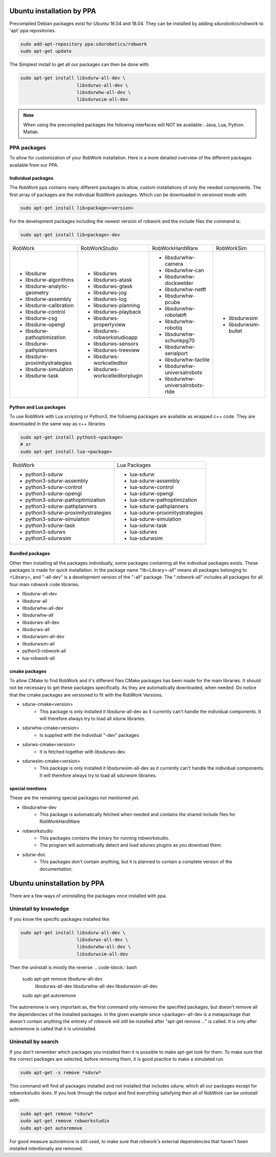 Ubuntu installation by PPA
*****************************

Precompiled Debian packages exist for Ubuntu 16.04 and 18.04.
They can be installed by adding sdurobotics/robwork to 'apt' ppa repositories.

.. code-block:: bash

    sudo add-apt-repository ppa:sdurobotics/robwork
    sudo apt-get update

The Simplest install to get all our packages can then be done with:

.. code-block:: bash

    sudo apt-get install libsdurw-all-dev \
                         libsdurws-all-dev \
                         libsdurwhw-all-dev \
                         libsdurwsim-all-dev

.. note::

    When using the precompiled packages the following interfaces will NOT be available : Java, Lua, Python. Matlab.

PPA packages
------------
To allow for customization of your RobWork installation.
Here is a more detailed overview of the different packages available from our PPA.


Individual packages
###################

The RobWork ppa contains many different packages to allow, custom installations of only the needed components.
The first array of packages are the individual RobWork packages. Which can be downloaded in versioned mode with:

.. code-block:: bash

    sudo apt-get install lib<package><version>

For the development packages including the newest version of robwork and the include files the command is:

.. code-block:: bash

    sudo apt-get install lib<package>-dev

+---------------------------------+-----------------------------------+------------------------------------+-----------------------+
| RobWork                         | RobWorkStudio                     | RobWorkHardWare                    | RobWorkSim            |
+---------------------------------+-----------------------------------+------------------------------------+-----------------------+
|  - libsdurw                     |  - libsdurws                      |  - libsdurwhw-camera               |  - libsdurwsim        |
|  - libsdurw-algorithms          |  - libsdurws-atask                |  - libsdurwhw-can                  |  - libsdurwsim-bullet |
|  - libsdurw-analytic-geometry   |  - libsdurws-gtask                |  - libsdurwhw-dockwelder           |                       |
|  - libsdurw-assembly            |  - libsdurws-jog                  |  - libsdurwhw-netft                |                       |
|  - libsdurw-calibration         |  - libsdurws-log                  |  - libsdurwhw-pcube                |                       |
|  - libsdurw-control             |  - libsdurws-planning             |  - libsdurwhw-robolabft            |                       |
|  - libsdurw-csg                 |  - libsdurws-playback             |  - libsdurwhw-robotiq              |                       |
|  - libsdurw-opengl              |  - libsdurws-propertyview         |  - libsdurwhw-schunkpg70           |                       |
|  - libsdurw-pathoptimization    |  - libsdurws-robworkstudioapp     |  - libsdurwhw-serialport           |                       |
|  - libsdurw-pathplanners        |  - libsdurws-sensors              |  - libsdurwhw-tactile              |                       |
|  - libsdurw-proximitystrategies |  - libsdurws-treeview             |  - libsdurwhw-universalrobots      |                       |
|  - libsdurw-simulation          |  - libsdurws-workcelleditor       |  - libsdurwhw-universalrobots-rtde |                       |
|  - libsdurw-task                |  - libsdurws-workcelleditorplugin |                                    |                       |
+---------------------------------+-----------------------------------+------------------------------------+-----------------------+

Python and Lua packages
########################

To use RobWork with Lua scripting or Python3, the following packages are available as wrapped c++ code.
They are downloaded in the same way as c++ libraries

.. code-block:: bash

    sudo apt-get install python3-<package>
    # or
    sudo apt-get install lua-<package>

+---------------------------------------+-----------------------------------+
| RobWork                               | Lua Packages                      |
+---------------------------------------+-----------------------------------+
|  - python3-sdurw                      |  - lua-sdurw                      |
|  - python3-sdurw-assembly             |  - lua-sdurw-assembly             |
|  - python3-sdurw-control              |  - lua-sdurw-control              |
|  - python3-sdurw-opengl               |  - lua-sdurw-opengl               |
|  - python3-sdurw-pathoptimization     |  - lua-sdurw-pathoptimization     |
|  - python3-sdurw-pathplanners         |  - lua-sdurw-pathplanners         |
|  - python3-sdurw-proximitystrategies  |  - lua-sdurw-proximitystrategies  |
|  - python3-sdurw-simulation           |  - lua-sdurw-simulation           |
|  - python3-sdurw-task                 |  - lua-sdurw-task                 |
|  - python3-sdurws                     |  - lua-sdurws                     |
|  - python3-sdurwsim                   |  - lua-sdurwsim                   |
+---------------------------------------+-----------------------------------+

Bundled packages
################

Other then installing all the packages individually,
some packages containing all the individual packages exists.
These packages is made for quick installation.
In the package name "lib<Library>-all" means all packages belonging to <Library>,
and "-all-dev" is a development version of the "-all" package.
The ".robwork-all" includes all packages for all four main robwork code libraries.

- libsdurw-all-dev
- libsdurw-all
- libsdurwhw-all-dev
- libsdurwhw-all
- libsdurws-all-dev
- libsdurws-all
- libsdurwsim-all-dev
- libsdurwsim-all
- python3-robwork-all
- lua-robwork-all


cmake packages
##############

To allow CMake to find RobWork and it's different files CMake packages has been made for the main libraries.
It should not be necessary to get these packages specifically.
As they are automatically downloaded, when needed.
Do notice that the cmake packages are versioned to fit with the RobWork Versions.

- sdurw-cmake<version>
    - This package is only installed it libsdurw-all-dev as it currently can't handle the individual components.
      It will therefore always try to load all sdurw libraries.
- sdurwhw-cmake<version>
    - Is supplied with the individual "-dev" packages
- sdurws-cmake<version>
    - It is fetched together with libsdurws-dev.
- sdurwsim-cmake<version>
    - This package is only installed it libsdurwsim-all-dev as it currently can't handle the individual components.
      It will therefore always try to load all sdurwsim libraries.


special mentions
################

These are the remaining special packages not mentioned yet.

- libsdurwhw-dev
    - This package is automatically fetched when needed and contains the shared include files for RobWorkHardWare
- robworkstudio
    - This packages contains the binary for running robworkstudio.
    - The program will automatically detect and load sdurws plugins as you download them.
- sdurw-doc
    - This packages don't contain anything, but it is planned to contain a complete version of the documentation.

Ubuntu uninstallation by PPA
*****************************

There are a few ways of uninstalling the packages once installed with ppa.

Uninstall by knowledge
-----------------------

If you know the specific packages installed like:

.. code-block:: bash

    sudo apt-get install libsdurw-all-dev \
                         libsdurws-all-dev \
                         libsdurwhw-all-dev \
                         libsdurwsim-all-dev

Then the uninstall is mostly the reverse:
.. code-block:: bash

    sudo apt-get remove libsdurw-all-dev  \
                        libsdurws-all-dev \
                        libsdurwhw-all-dev \
                        libsdurwsim-all-dev

    sudo apt-get autoremove

The autoremove is very important as, the first command only removes the specified packages,
but doesn't remove all the dependencies of the installed packages.
In the given example since <package>-all-dev is a metapackage that doesn't contain anything
the entirety of robwork will still be installed after "apt-get remove ..." is called.
It is only after autoremove is called that it is uninstalled.

Uninstall by search
-------------------

If you don't remember which packages you installed then it is possible to make apt-get look for them.
To make sure that the correct packages are selected, before removing them, it is good practice to make a simulated run.

.. code-block:: bash

    sudo apt-get -s remove *sdurw*

This command will find all packages installed and not installed that includes sdurw, which all our packages except for robworkstudio does.
If you look through the output and find everything satisfying then all of RobWork can be uninstall with:

.. code-block:: bash

    sudo apt-get remove *sdurw*
    sudo apt-get remove robworkstudio
    sudo apt-get autoremove

For good measure autoremove is still used, to make sure that robwork's external dependencies that haven't been installed intentionally are removed.

